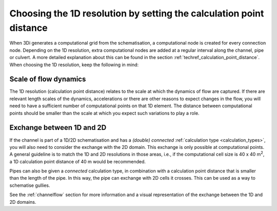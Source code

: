 Choosing the 1D resolution by setting the calculation point distance 
====================================================================

When 3Di generates a computational grid from the schematisation, a computational node is created for every connection node. Depending on the 1D resolution, extra computational nodes are added at a regular interval along the channel, pipe or culvert. A more detailed explanation about this can be found in the section :ref:`techref_calculation_point_distance`. When choosing the 1D resolution, keep the following in mind:


Scale of flow dynamics
^^^^^^^^^^^^^^^^^^^^^^
The 1D resolution (calculation point distance) relates to the scale at which the dynamics of flow are captured. If there are relevant length scales of the dynamics, accelerations or there are other reasons to expect changes in the flow, you will need to have a sufficient number of computational points on that 1D element. The distance between computational points should be smaller than the scale at which you expect such variations to play a role.


Exchange between 1D and 2D
^^^^^^^^^^^^^^^^^^^^^^^^^^
If the channel is part of a 1D/2D schematisation and has a *(double) connected* :ref:`calculation type <calculation_types>`, you will also need to consider the exchange with the 2D domain. This exchange is only possible at computational points. A general guideline is to match the 1D and 2D resolutions in those areas, i.e., if the computational cell size is 40 x 40 m\ :sup:`2`, a 1D calculation point distance of 40 m would be recommended.

Pipes can also be given a *connected* calculation type, in combination with a calculation point distance that is smaller than the length of the pipe. In this way, the pipe can exchange with 2D cells it crosses. This can be used as a way to schematise gullies.

See the :ref:`channelflow` section for more information and a visual representation of the exchange between the 1D and 2D domains.